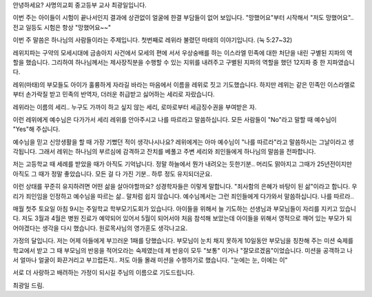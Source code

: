 안녕하세요? 사명의교회 중고등부 교사 최광일입니다.

이번 주는 아이들이 시험이 끝나서인지 결과에 상관없이 
얼굴에 한결 부담들이 없어 보입니다. 
"망했어요"부터 시작해서 "저도 망했어요"..
전교 일등도 시험은 항상 "망했어요~~"

이번 주 말씀은 하나님의 사람들이라는 주제입니다.
첫번째로 레위라 불렸던 마태의 이야기입니다.
(눅 5:27~32)

레위지파는 구약의 모세시대에 금송아지 사건에서 모세의 편에 서서
우상숭배를 하는 이스라엘 민족에 대한 처단을 내린 구별된 지파의 역할을
했습니다. 그리하여 하나님께서는 제사장직분을 수행할 수 있는 지위를 내려주고
구별된 지파의 역할을 했던 12지파 중 한 지파였습니다.

레위(마태)의 부모들도 아이가 훌륭하게 자라길 바라는 마음에서 이름을 
레위로 짓고 기도했습니다.
하지만 레위는 같은 민족인 이스라엘로부터 손가락질 받고 민족의 반역자,
더러운 취급받고 싫어하는 세리로 자랐습니다.

레위라는 이름의 세리.. 누구도 가까이 하고 싶지 않는 세리, 
로마로부터 세금징수권을 부여받은 자.

이런 레위에게 예수님은 다가가서 세리 레위를 안아주시고 나를 따르라고 말씀하십니다.
모든 사람들이 "No"라고 말할 때 예수님이 "Yes"해 주십니다. 


예수님을 믿고 신앙생활을 할 때 가장 기뻤던 적이 생각나시나요?
레위에게는 아마 예수님이 "나를 따르라"라고 말씀하시는 그날이라고 생각됩니다.
그래서 레위는 하나님의 부르심에 감격하고 잔치를 베풀고
주변 세리와 죄인들에게 하나님의 말씀을 전파합니다. 

저는 고등학교 때 세례를 받았을 때가 아직도 기억납니다. 
정말 하늘에서 뭔가 내려오는 듯한기분..
머리도 맑아지고 그때가 25년전이지만 아직도 그 때가 정말 좋았습니다.
모든 걸 다 가진 기분.. 하루 정도 유지되더군요.

이런 상태를 꾸준히 유지하려면 어떤 삶을 살아야할까요? 
성경학자들은 이렇게 말합니다. "죄사함의 은혜가 바탕이 된 삶"이라고 합니다.
우리가 죄인임을 인정하고 예수님을 따르는 삶.. 말처럼 쉽지 않습니다.
예수님께서는 그런 죄인들에게 다가와서 말씀하십니다.
나를 따르라.. 


매월 첫주 토요일 아침 9시는 주일학교 학부모기도회가 있습니다. 
아이들을 위해서 늘 기도하는 선생님과 부모님들이 자리를 지키고 있습니다.
저도 3월과 4월은 병원 진료가 예약되어 있어서 5월이 되어서야
처음 참석해 보았는데 아이들을 위해서 영적으로 깨어 있는 부모가 되어야겠다는
생각을 다시 했습니다. 원로목사님의 영가훈도 생각나고요.

가정의 달입니다.
저는 어제 아들에게  부끄러운 1패를 당했습니다. 
부모님이 눈치 채지 못하게 10일동안 부모님을 칭찬해 주는 미션 숙제를 학교에서 
받고 그 때 부모님의 반응을 적어오라는 숙제였는데
제 반응이 모두 "보통" 이거나  "잘모르겠음"이었습니다. 
미션을 공객하고 나서 얼마나 얼굴이 화끈거리고 부끄럽든지..
저도 아들 몰래 미션을 수행하기로 했습니다. 
"눈에는 눈, 이에는 이" 

서로 더 사랑하고 배려하는 가정이 되시길 주님의 이름으로 기도드립니다.


최광일 드림.
